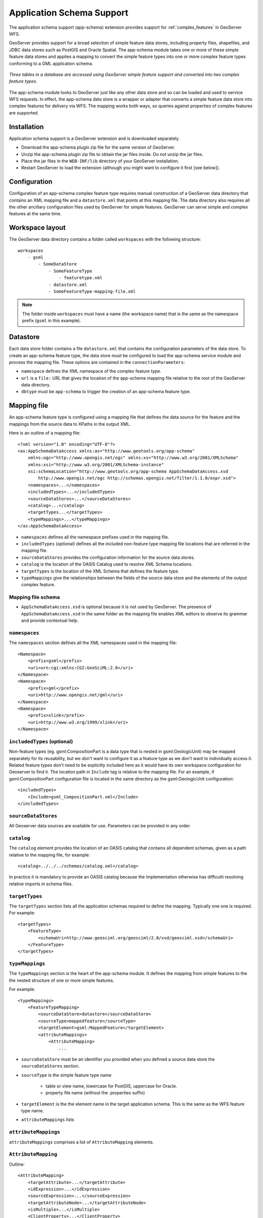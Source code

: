 .. _app_schema:

Application Schema Support
==========================

The application schema support (app-schema) extension provides support for :ref:`complex_features` in GeoServer WFS.

GeoServer provides support for a broad selection of simple feature data stores, including property files, shapefiles, and JDBC data stores such as PostGIS and Oracle Spatial. The app-schema module takes one or more of these simple feature data stores and applies a mapping to convert the simple feature types into one or more complex feature types conforming to a GML application schema.

.. figure:: app-schema.png
   :align: center

   *Three tables in a database are accessed using GeoServer simple feature support and converted into two complex feature types.*

The app-schema module looks to GeoServer just like any other data store and so can be loaded and used to service WFS requests. In effect, the app-schema data store is a wrapper or adapter that converts a simple feature data store into complex features for delivery via WFS. The mapping works both ways, so queries against properties of complex features are supported.


Installation
------------

Application schema support is a GeoServer extension and is downloaded separately.

* Download the app-schema plugin zip file for the same version of GeoServer.
* Unzip the app-schema plugin zip file to obtain the jar files inside. Do not unzip the jar files.
* Place the jar files in the ``WEB-INF/lib`` directory of your GeoServer installation.
* Restart GeoServer to load the extension (although you might want to configure it first [see below]).


Configuration
-------------

Configuration of an app-schema complex feature type requires manual construction of a GeoServer data directory that contains an XML mapping file and a ``datastore.xml`` that points at this mapping file. The data directory also requires all the other ancillary configuration files used by GeoServer for simple features. GeoServer can serve simple and complex features at the same time.


Workspace layout
----------------

The GeoServer data directory contains a folder called ``workspaces`` with the following structure::

    workspaces
        - gsml
            - SomeDataStore
                - SomeFeatureType
                    - featuretype.xml
                - datastore.xml
                - SomeFeatureType-mapping-file.xml

.. note:: The folder inside ``workspaces`` must have a name (the workspace name) that is the same as the namespace prefix (``gsml`` in this example).


Datastore
---------

Each data store folder contains a file ``datastore.xml`` that contains the configuration parameters of the data store. To create an app-schema feature type, the data store must be configured to load the app-schema service module and process the mapping file. These options are contained in the ``connectionParameters``:

* ``namespace`` defines the XML namespace of the complex feature type.

* ``url`` is a ``file:`` URL that gives the location of the app-schema mapping file relative to the root of the GeoServer data directory.

* ``dbtype`` must be ``app-schema`` to trigger the creation of an app-schema feature type.


Mapping file
------------

An app-schema feature type is configured using a mapping file that defines the data source for the feature and the mappings from the source data to XPaths in the output XML.

Here is an outline of a mapping file::

    <?xml version="1.0" encoding="UTF-8"?>
    <as:AppSchemaDataAccess xmlns:as="http://www.geotools.org/app-schema"
        xmlns:ogc="http://www.opengis.net/ogc" xmlns:xs="http://www.w3.org/2001/XMLSchema"
        xmlns:xsi="http://www.w3.org/2001/XMLSchema-instance"
        xsi:schemaLocation="http://www.geotools.org/app-schema AppSchemaDataAccess.xsd
            http://www.opengis.net/ogc http://schemas.opengis.net/filter/1.1.0/expr.xsd">
        <namespaces>...</namespaces>
        <includedTypes>...</includedTypes>
        <sourceDataStores>...</sourceDataStores>
        <catalog>...</catalog>
        <targetTypes...</targetTypes>
        <typeMappings>...</typeMappings>
    </as:AppSchemaDataAccess>

* ``namespaces`` defines all the namespace prefixes used in the mapping file.

* ``includedTypes`` (optional) defines all the included non-feature type mapping file locations that are referred in the mapping file.

* ``sourceDataStores`` provides the configuration information for the source data stores.

* ``catalog`` is the location of the OASIS Catalog used to resolve XML Schema locations.

* ``targetTypes`` is the location of the XML Schema that defines the feature type.

* ``typeMappings`` give the relationships between the fields of the source data store and the elements of the output complex feature.

Mapping file schema
```````````````````

* ``AppSchemaDataAccess.xsd`` is optional because it is not used by GeoServer. The presence of ``AppSchemaDataAccess.xsd`` in the same folder as the mapping file enables XML editors to observe its grammar and provide contextual help.

``namespaces``
``````````````

The ``namespaces`` section defines all the XML namespaces used in the mapping file::

    <Namespace>
        <prefix>gsml</prefix>
        <uri>urn:cgi:xmlns:CGI:GeoSciML:2.0</uri>
    </Namespace>
    <Namespace>
        <prefix>gml</prefix>
        <uri>http://www.opengis.net/gml</uri>
    </Namespace>
    <Namespace>
        <prefix>xlink</prefix>
        <uri>http://www.w3.org/1999/xlink</uri>
    </Namespace>


``includedTypes`` (optional)
````````````````````````````

Non-feature types (eg. gsml:CompositionPart is a data type that is nested in gsml:GeologicUnit) may be mapped separately for its reusability, but we don't want to configure it as a feature type as we don't want to individually access it. Related feature types don't need to be explicitly included here as it would have its own workspace configuration for Geoserver to find it. The location path in ``Include`` tag is relative to the mapping file. For an example, if gsml:CompositionPart configuration file is located in the same directory as the gsml:GeologicUnit configuration::

    <includedTypes>
        <Include>gsml_CompositionPart.xml</Include>
    </includedTypes>



``sourceDataStores``
````````````````````

All Geoserver data sources are available for use. Parameters can be provided in any order.

``catalog``
```````````

The ``catalog`` element provides the location of an OASIS catalog that contains all dependent schemas, given as a path relative to the mapping file, for example::

    <catalog>../../../schemas/catalog.xml</catalog>

In practice it is mandatory to provide an OASIS catalog because the implementation otherwise has difficulti resolving relative imports in schema files.


``targetTypes``
```````````````

The ``targetTypes`` section lists all the application schemas required to define the mapping. Typically one one is required. For example::

    <targetTypes>
        <FeatureType>
            <schemaUri>http://www.geosciml.org/geosciml/2.0/xsd/geosciml.xsd</schemaUri>
        </FeatureType>
    </targetTypes>


``typeMappings``
````````````````

The ``typeMappings`` section is the heart of the app-schema module. It defines the mapping from simple features to the the nested structure of one or more simple features.

For example::

    <typeMappings>
        <FeatureTypeMapping>
            <sourceDataStore>datastore</sourceDataStore>
            <sourceType>mappedfeature</sourceType>
            <targetElement>gsml:MappedFeature</targetElement>
            <attributeMappings>
                <AttributeMapping>
                    ...

* ``sourceDataStore`` must be an identifier you provided when you defined a source data store the ``sourceDataStores`` section.
* ``sourceType`` is the simple feature type name

    * table or view name, lowercase for PostGIS, uppercase for Oracle.
    * property file name (without the .properties suffix)

* ``targetElement`` is the the element name in the target application schema. This is the same as the WFS feature type name.
* ``attributeMappings`` lists

``attributeMappings``
`````````````````````
``attributeMappings`` comprises a list of ``AttributeMapping`` elements.


``AttributeMapping``
````````````````````

Outline::

    <AttributeMapping>
        <targetAttribute>...</targetAttribute>
        <idExpression>...</idExpression>
        <sourceExpression>...</sourceExpression>
        <targetAttributeNode>...</targetAttributeNode>
        <isMultiple>...</isMultiple>
        <ClientProperty>...</ClientProperty>
    </AttributeMapping>

``targetAttribute``
```````````````````

``targetAttribute`` is the XPath to the output element, in the context of the target element.

``idExpression`` (optional)
```````````````````````````
A CQL expression that is used to set the ``gml:id`` of the output feature type. This could be a column in a database, the automatically generated simple feature ID obtained with ``getId()``, or some other expression.

``targetAttributeNode`` (optional)
``````````````````````````````````

``targetAttributeNode`` is required wherever a property type contains an abstract element and app-schema cannot determine the type of the enclosed attribute. This mapping must come before the mapping for the enclosed elements. In this example, ``gsml:positionalAccuracy`` is a ``gsml:CGI_ValuePropertyType`` which contains a gsml:CGI_Value, which is abstract. In this case, ``targetAttributeNode`` must be used to set the type of the property type to a type that encloses a non-abstract element::

    <AttributeMapping>
        <targetAttribute>gsml:positionalAccuracy</targetAttribute>
        <targetAttributeNode>gsml:CGI_TermValuePropertyType</targetAttributeNode>
    </AttributeMapping>

Note that the GML encoding rules require that complex types are never the direct property of another complex type; they are always contained in a property type to ensure that their type is encoded in a surrounding element. Encoded GML is always type/property/type/property. This is also known as the GML "striping" rule. The consequence of this for app-schema mapping files is that ``targetAttributeNode`` must be applied to the property and the type must be set to the XSD property type not to the type of the contained attribute (gsml:CGI_TermValuePropertyType not gsml:CGI_TermValueType).

Because the XPath refers to a property type not the encodes content, ``targetAttributeNode`` often appears in a mapping with ``targetAttribute`` and no other elements.



